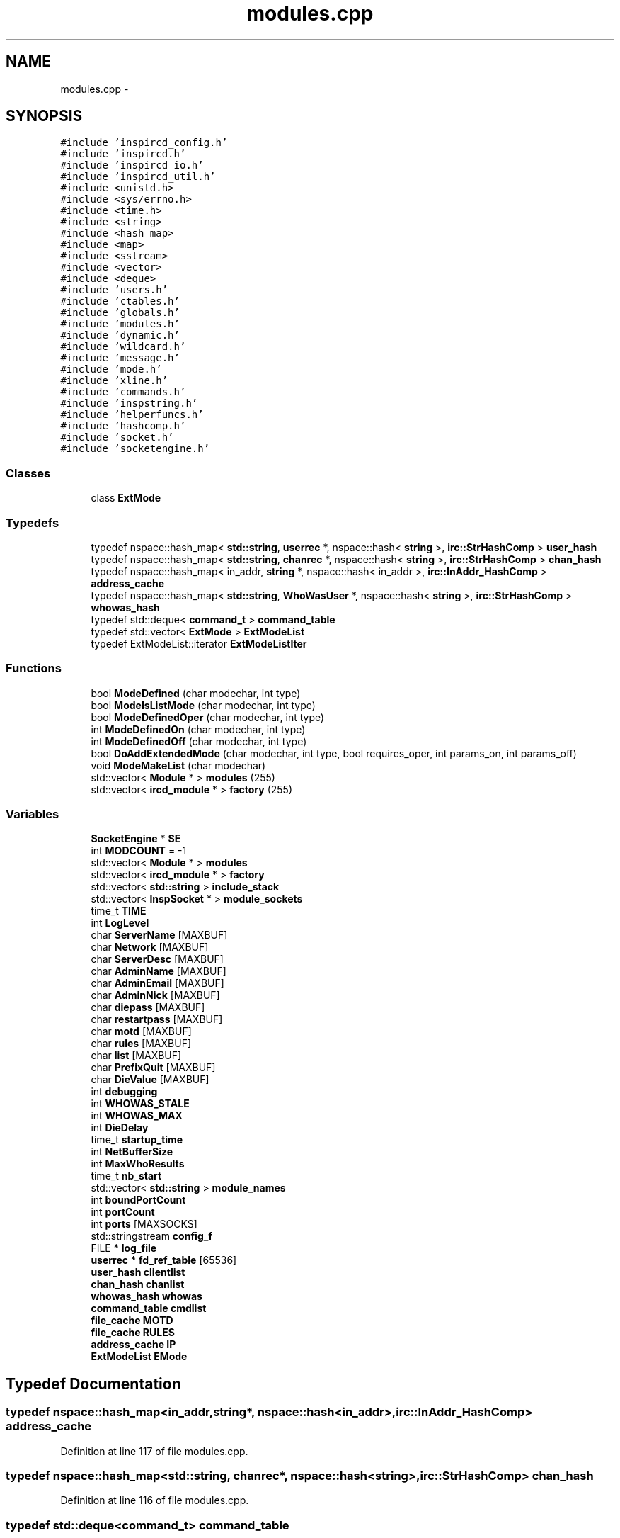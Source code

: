 .TH "modules.cpp" 3 "12 Dec 2005" "Version 1.0Betareleases" "InspIRCd" \" -*- nroff -*-
.ad l
.nh
.SH NAME
modules.cpp \- 
.SH SYNOPSIS
.br
.PP
\fC#include 'inspircd_config.h'\fP
.br
\fC#include 'inspircd.h'\fP
.br
\fC#include 'inspircd_io.h'\fP
.br
\fC#include 'inspircd_util.h'\fP
.br
\fC#include <unistd.h>\fP
.br
\fC#include <sys/errno.h>\fP
.br
\fC#include <time.h>\fP
.br
\fC#include <string>\fP
.br
\fC#include <hash_map>\fP
.br
\fC#include <map>\fP
.br
\fC#include <sstream>\fP
.br
\fC#include <vector>\fP
.br
\fC#include <deque>\fP
.br
\fC#include 'users.h'\fP
.br
\fC#include 'ctables.h'\fP
.br
\fC#include 'globals.h'\fP
.br
\fC#include 'modules.h'\fP
.br
\fC#include 'dynamic.h'\fP
.br
\fC#include 'wildcard.h'\fP
.br
\fC#include 'message.h'\fP
.br
\fC#include 'mode.h'\fP
.br
\fC#include 'xline.h'\fP
.br
\fC#include 'commands.h'\fP
.br
\fC#include 'inspstring.h'\fP
.br
\fC#include 'helperfuncs.h'\fP
.br
\fC#include 'hashcomp.h'\fP
.br
\fC#include 'socket.h'\fP
.br
\fC#include 'socketengine.h'\fP
.br

.SS "Classes"

.in +1c
.ti -1c
.RI "class \fBExtMode\fP"
.br
.in -1c
.SS "Typedefs"

.in +1c
.ti -1c
.RI "typedef nspace::hash_map< \fBstd::string\fP, \fBuserrec\fP *, nspace::hash< \fBstring\fP >, \fBirc::StrHashComp\fP > \fBuser_hash\fP"
.br
.ti -1c
.RI "typedef nspace::hash_map< \fBstd::string\fP, \fBchanrec\fP *, nspace::hash< \fBstring\fP >, \fBirc::StrHashComp\fP > \fBchan_hash\fP"
.br
.ti -1c
.RI "typedef nspace::hash_map< in_addr, \fBstring\fP *, nspace::hash< in_addr >, \fBirc::InAddr_HashComp\fP > \fBaddress_cache\fP"
.br
.ti -1c
.RI "typedef nspace::hash_map< \fBstd::string\fP, \fBWhoWasUser\fP *, nspace::hash< \fBstring\fP >, \fBirc::StrHashComp\fP > \fBwhowas_hash\fP"
.br
.ti -1c
.RI "typedef std::deque< \fBcommand_t\fP > \fBcommand_table\fP"
.br
.ti -1c
.RI "typedef std::vector< \fBExtMode\fP > \fBExtModeList\fP"
.br
.ti -1c
.RI "typedef ExtModeList::iterator \fBExtModeListIter\fP"
.br
.in -1c
.SS "Functions"

.in +1c
.ti -1c
.RI "bool \fBModeDefined\fP (char modechar, int type)"
.br
.ti -1c
.RI "bool \fBModeIsListMode\fP (char modechar, int type)"
.br
.ti -1c
.RI "bool \fBModeDefinedOper\fP (char modechar, int type)"
.br
.ti -1c
.RI "int \fBModeDefinedOn\fP (char modechar, int type)"
.br
.ti -1c
.RI "int \fBModeDefinedOff\fP (char modechar, int type)"
.br
.ti -1c
.RI "bool \fBDoAddExtendedMode\fP (char modechar, int type, bool requires_oper, int params_on, int params_off)"
.br
.ti -1c
.RI "void \fBModeMakeList\fP (char modechar)"
.br
.ti -1c
.RI "std::vector< \fBModule\fP * > \fBmodules\fP (255)"
.br
.ti -1c
.RI "std::vector< \fBircd_module\fP * > \fBfactory\fP (255)"
.br
.in -1c
.SS "Variables"

.in +1c
.ti -1c
.RI "\fBSocketEngine\fP * \fBSE\fP"
.br
.ti -1c
.RI "int \fBMODCOUNT\fP = -1"
.br
.ti -1c
.RI "std::vector< \fBModule\fP * > \fBmodules\fP"
.br
.ti -1c
.RI "std::vector< \fBircd_module\fP * > \fBfactory\fP"
.br
.ti -1c
.RI "std::vector< \fBstd::string\fP > \fBinclude_stack\fP"
.br
.ti -1c
.RI "std::vector< \fBInspSocket\fP * > \fBmodule_sockets\fP"
.br
.ti -1c
.RI "time_t \fBTIME\fP"
.br
.ti -1c
.RI "int \fBLogLevel\fP"
.br
.ti -1c
.RI "char \fBServerName\fP [MAXBUF]"
.br
.ti -1c
.RI "char \fBNetwork\fP [MAXBUF]"
.br
.ti -1c
.RI "char \fBServerDesc\fP [MAXBUF]"
.br
.ti -1c
.RI "char \fBAdminName\fP [MAXBUF]"
.br
.ti -1c
.RI "char \fBAdminEmail\fP [MAXBUF]"
.br
.ti -1c
.RI "char \fBAdminNick\fP [MAXBUF]"
.br
.ti -1c
.RI "char \fBdiepass\fP [MAXBUF]"
.br
.ti -1c
.RI "char \fBrestartpass\fP [MAXBUF]"
.br
.ti -1c
.RI "char \fBmotd\fP [MAXBUF]"
.br
.ti -1c
.RI "char \fBrules\fP [MAXBUF]"
.br
.ti -1c
.RI "char \fBlist\fP [MAXBUF]"
.br
.ti -1c
.RI "char \fBPrefixQuit\fP [MAXBUF]"
.br
.ti -1c
.RI "char \fBDieValue\fP [MAXBUF]"
.br
.ti -1c
.RI "int \fBdebugging\fP"
.br
.ti -1c
.RI "int \fBWHOWAS_STALE\fP"
.br
.ti -1c
.RI "int \fBWHOWAS_MAX\fP"
.br
.ti -1c
.RI "int \fBDieDelay\fP"
.br
.ti -1c
.RI "time_t \fBstartup_time\fP"
.br
.ti -1c
.RI "int \fBNetBufferSize\fP"
.br
.ti -1c
.RI "int \fBMaxWhoResults\fP"
.br
.ti -1c
.RI "time_t \fBnb_start\fP"
.br
.ti -1c
.RI "std::vector< \fBstd::string\fP > \fBmodule_names\fP"
.br
.ti -1c
.RI "int \fBboundPortCount\fP"
.br
.ti -1c
.RI "int \fBportCount\fP"
.br
.ti -1c
.RI "int \fBports\fP [MAXSOCKS]"
.br
.ti -1c
.RI "std::stringstream \fBconfig_f\fP"
.br
.ti -1c
.RI "FILE * \fBlog_file\fP"
.br
.ti -1c
.RI "\fBuserrec\fP * \fBfd_ref_table\fP [65536]"
.br
.ti -1c
.RI "\fBuser_hash\fP \fBclientlist\fP"
.br
.ti -1c
.RI "\fBchan_hash\fP \fBchanlist\fP"
.br
.ti -1c
.RI "\fBwhowas_hash\fP \fBwhowas\fP"
.br
.ti -1c
.RI "\fBcommand_table\fP \fBcmdlist\fP"
.br
.ti -1c
.RI "\fBfile_cache\fP \fBMOTD\fP"
.br
.ti -1c
.RI "\fBfile_cache\fP \fBRULES\fP"
.br
.ti -1c
.RI "\fBaddress_cache\fP \fBIP\fP"
.br
.ti -1c
.RI "\fBExtModeList\fP \fBEMode\fP"
.br
.in -1c
.SH "Typedef Documentation"
.PP 
.SS "typedef nspace::hash_map<in_addr,\fBstring\fP*, nspace::hash<in_addr>, \fBirc::InAddr_HashComp\fP> \fBaddress_cache\fP"
.PP
Definition at line 117 of file modules.cpp.
.SS "typedef nspace::hash_map<\fBstd::string\fP, \fBchanrec\fP*, nspace::hash<\fBstring\fP>, \fBirc::StrHashComp\fP> \fBchan_hash\fP"
.PP
Definition at line 116 of file modules.cpp.
.SS "typedef std::deque<\fBcommand_t\fP> \fBcommand_table\fP"
.PP
Definition at line 119 of file modules.cpp.
.SS "typedef std::vector<\fBExtMode\fP> \fBExtModeList\fP"
.PP
Definition at line 145 of file modules.cpp.
.SS "typedef ExtModeList::iterator \fBExtModeListIter\fP"
.PP
Definition at line 146 of file modules.cpp.
.SS "typedef nspace::hash_map<\fBstd::string\fP, \fBuserrec\fP*, nspace::hash<\fBstring\fP>, \fBirc::StrHashComp\fP> \fBuser_hash\fP"
.PP
Definition at line 115 of file modules.cpp.
.SS "typedef nspace::hash_map<\fBstd::string\fP, \fBWhoWasUser\fP*, nspace::hash<\fBstring\fP>, \fBirc::StrHashComp\fP> \fBwhowas_hash\fP"
.PP
Definition at line 118 of file modules.cpp.
.SH "Function Documentation"
.PP 
.SS "bool DoAddExtendedMode (char modechar, int type, bool requires_oper, int params_on, int params_off)"
.PP
Definition at line 215 of file modules.cpp.
.PP
References EMode, and ModeDefined().
.PP
Referenced by Server::AddExtendedListMode(), and Server::AddExtendedMode().
.PP
.nf
216 {
217         if (ModeDefined(modechar,type)) {
218                 return false;
219         }
220         EMode.push_back(ExtMode(modechar,type,requires_oper,params_on,params_off));
221         return true;
222 }
.fi
.PP
.SS "std::vector<\fBircd_module\fP*> factory (255)"
.PP
.SS "bool ModeDefined (char modechar, int type)"
.PP
Definition at line 152 of file modules.cpp.
.PP
References EMode.
.PP
Referenced by DoAddExtendedMode().
.PP
.nf
153 {
154         for (ExtModeListIter i = EMode.begin(); i < EMode.end(); i++)
155         {
156                 if ((i->modechar == modechar) && (i->type == type))
157                 {
158                         return true;
159                 }
160         }
161         return false;
162 }
.fi
.PP
.SS "int ModeDefinedOff (char modechar, int type)"
.PP
Definition at line 202 of file modules.cpp.
.PP
References EMode.
.PP
.nf
203 {
204         for (ExtModeListIter i = EMode.begin(); i < EMode.end(); i++)
205         {
206                 if ((i->modechar == modechar) && (i->type == type))
207                 {
208                         return i->params_when_off;
209                 }
210         }
211         return 0;
212 }
.fi
.PP
.SS "int ModeDefinedOn (char modechar, int type)"
.PP
Definition at line 189 of file modules.cpp.
.PP
References EMode.
.PP
.nf
190 {
191         for (ExtModeListIter i = EMode.begin(); i < EMode.end(); i++)
192         {
193                 if ((i->modechar == modechar) && (i->type == type))
194                 {
195                         return i->params_when_on;
196                 }
197         }
198         return 0;
199 }
.fi
.PP
.SS "bool ModeDefinedOper (char modechar, int type)"
.PP
Definition at line 176 of file modules.cpp.
.PP
References EMode.
.PP
.nf
177 {
178         for (ExtModeListIter i = EMode.begin(); i < EMode.end(); i++)
179         {
180                 if ((i->modechar == modechar) && (i->type == type) && (i->needsoper == true))
181                 {
182                         return true;
183                 }
184         }
185         return false;
186 }
.fi
.PP
.SS "bool ModeIsListMode (char modechar, int type)"
.PP
Definition at line 164 of file modules.cpp.
.PP
References EMode.
.PP
.nf
165 {
166         for (ExtModeListIter i = EMode.begin(); i < EMode.end(); i++)
167         {
168                 if ((i->modechar == modechar) && (i->type == type) && (i->list == true))
169                 {
170                         return true;
171                 }
172         }
173         return false;
174 }
.fi
.PP
.SS "void ModeMakeList (char modechar)"
.PP
Definition at line 225 of file modules.cpp.
.PP
References EMode, and MT_CHANNEL.
.PP
Referenced by Server::AddExtendedListMode().
.PP
.nf
226 {
227         for (ExtModeListIter i = EMode.begin(); i < EMode.end(); i++)
228         {
229                 if ((i->modechar == modechar) && (i->type == MT_CHANNEL))
230                 {
231                         i->list = true;
232                         return;
233                 }
234         }
235         return;
236 }
.fi
.PP
.SS "std::vector<\fBModule\fP*> modules (255)"
.PP
.SH "Variable Documentation"
.PP 
.SS "char \fBAdminEmail\fP[MAXBUF]"
.PP
.SS "char \fBAdminName\fP[MAXBUF]"
.PP
.SS "char \fBAdminNick\fP[MAXBUF]"
.PP
.SS "int \fBboundPortCount\fP"
.PP
.SS "\fBchan_hash\fP \fBchanlist\fP"
.PP
.SS "\fBuser_hash\fP \fBclientlist\fP"
.PP
.SS "\fBcommand_table\fP \fBcmdlist\fP"
.PP
.SS "std::stringstream \fBconfig_f\fP"
.PP
.SS "int \fBdebugging\fP"
.PP
.SS "int \fBDieDelay\fP"
.PP
.SS "char \fBdiepass\fP[MAXBUF]"
.PP
.SS "char \fBDieValue\fP[MAXBUF]"
.PP
.SS "\fBExtModeList\fP \fBEMode\fP"
.PP
Definition at line 149 of file modules.cpp.
.PP
Referenced by DoAddExtendedMode(), ModeDefined(), ModeDefinedOff(), ModeDefinedOn(), ModeDefinedOper(), ModeIsListMode(), and ModeMakeList().
.SS "std::vector<\fBircd_module\fP*> factory"
.PP
.SS "\fBuserrec\fP* \fBfd_ref_table\fP[65536]"
.PP
.SS "std::vector<\fBstd::string\fP> \fBinclude_stack\fP"
.PP
Referenced by ConfigReader::ConfigReader().
.SS "\fBaddress_cache\fP \fBIP\fP"
.PP
.SS "char \fBlist\fP[MAXBUF]"
.PP
.SS "FILE* \fBlog_file\fP"
.PP
.SS "int \fBLogLevel\fP"
.PP
.SS "int \fBMaxWhoResults\fP"
.PP
Definition at line 81 of file channels.cpp.
.SS "int \fBMODCOUNT\fP = -1"
.PP
Definition at line 1005 of file modules.cpp.
.SS "std::vector<\fBstd::string\fP> \fBmodule_names\fP"
.PP
.SS "std::vector<\fBInspSocket\fP*> \fBmodule_sockets\fP"
.PP
Referenced by Server::AddSocket(), and Server::DelSocket().
.SS "std::vector<\fBModule\fP*> modules"
.PP
.SS "\fBfile_cache\fP \fBMOTD\fP"
.PP
.SS "char \fBmotd\fP[MAXBUF]"
.PP
.SS "time_t \fBnb_start\fP"
.PP
.SS "int \fBNetBufferSize\fP"
.PP
.SS "char \fBNetwork\fP[MAXBUF]"
.PP
.SS "int \fBportCount\fP"
.PP
.SS "int \fBports\fP[MAXSOCKS]"
.PP
.SS "char \fBPrefixQuit\fP[MAXBUF]"
.PP
.SS "char \fBrestartpass\fP[MAXBUF]"
.PP
.SS "\fBfile_cache\fP \fBRULES\fP"
.PP
.SS "char \fBrules\fP[MAXBUF]"
.PP
.SS "\fBSocketEngine\fP* \fBSE\fP"
.PP
.SS "char \fBServerDesc\fP[MAXBUF]"
.PP
.SS "char \fBServerName\fP[MAXBUF]"
.PP
.SS "time_t \fBstartup_time\fP"
.PP
.SS "time_t \fBTIME\fP"
.PP
.SS "\fBwhowas_hash\fP \fBwhowas\fP"
.PP
.SS "int \fBWHOWAS_MAX\fP"
.PP
.SS "int \fBWHOWAS_STALE\fP"
.PP
.SH "Author"
.PP 
Generated automatically by Doxygen for InspIRCd from the source code.
